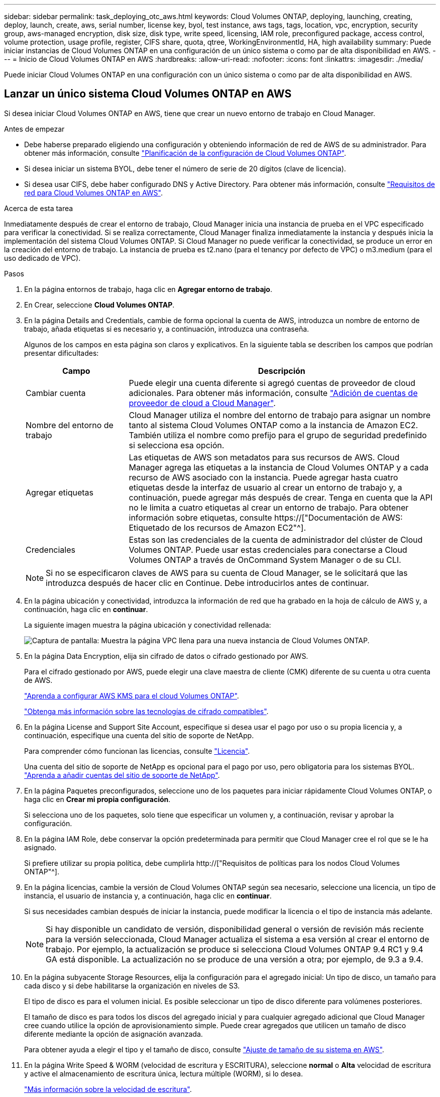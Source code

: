 ---
sidebar: sidebar 
permalink: task_deploying_otc_aws.html 
keywords: Cloud Volumes ONTAP, deploying, launching, creating, deploy, launch, create, aws, serial number, license key, byol, test instance, aws tags, tags, location, vpc, encryption, security group, aws-managed encryption, disk size, disk type, write speed, licensing, IAM role, preconfigured package, access control, volume protection, usage profile, register, CIFS share, quota, qtree, WorkingEnvironmentId, HA, high availability 
summary: Puede iniciar instancias de Cloud Volumes ONTAP en una configuración de un único sistema o como par de alta disponibilidad en AWS. 
---
= Inicio de Cloud Volumes ONTAP en AWS
:hardbreaks:
:allow-uri-read: 
:nofooter: 
:icons: font
:linkattrs: 
:imagesdir: ./media/


[role="lead"]
Puede iniciar Cloud Volumes ONTAP en una configuración con un único sistema o como par de alta disponibilidad en AWS.



== Lanzar un único sistema Cloud Volumes ONTAP en AWS

Si desea iniciar Cloud Volumes ONTAP en AWS, tiene que crear un nuevo entorno de trabajo en Cloud Manager.

.Antes de empezar
* Debe haberse preparado eligiendo una configuración y obteniendo información de red de AWS de su administrador. Para obtener más información, consulte link:task_planning_your_config.html["Planificación de la configuración de Cloud Volumes ONTAP"].
* Si desea iniciar un sistema BYOL, debe tener el número de serie de 20 dígitos (clave de licencia).
* Si desea usar CIFS, debe haber configurado DNS y Active Directory. Para obtener más información, consulte link:reference_networking_aws.html["Requisitos de red para Cloud Volumes ONTAP en AWS"].


.Acerca de esta tarea
Inmediatamente después de crear el entorno de trabajo, Cloud Manager inicia una instancia de prueba en el VPC especificado para verificar la conectividad. Si se realiza correctamente, Cloud Manager finaliza inmediatamente la instancia y después inicia la implementación del sistema Cloud Volumes ONTAP. Si Cloud Manager no puede verificar la conectividad, se produce un error en la creación del entorno de trabajo. La instancia de prueba es t2.nano (para el tenancy por defecto de VPC) o m3.medium (para el uso dedicado de VPC).

.Pasos
. En la página entornos de trabajo, haga clic en *Agregar entorno de trabajo*.
. En Crear, seleccione *Cloud Volumes ONTAP*.
. En la página Details and Credentials, cambie de forma opcional la cuenta de AWS, introduzca un nombre de entorno de trabajo, añada etiquetas si es necesario y, a continuación, introduzca una contraseña.
+
Algunos de los campos en esta página son claros y explicativos. En la siguiente tabla se describen los campos que podrían presentar dificultades:

+
[cols="25,75"]
|===
| Campo | Descripción 


| Cambiar cuenta | Puede elegir una cuenta diferente si agregó cuentas de proveedor de cloud adicionales. Para obtener más información, consulte link:task_adding_cloud_accounts.html["Adición de cuentas de proveedor de cloud a Cloud Manager"]. 


| Nombre del entorno de trabajo | Cloud Manager utiliza el nombre del entorno de trabajo para asignar un nombre tanto al sistema Cloud Volumes ONTAP como a la instancia de Amazon EC2. También utiliza el nombre como prefijo para el grupo de seguridad predefinido si selecciona esa opción. 


| Agregar etiquetas | Las etiquetas de AWS son metadatos para sus recursos de AWS. Cloud Manager agrega las etiquetas a la instancia de Cloud Volumes ONTAP y a cada recurso de AWS asociado con la instancia. Puede agregar hasta cuatro etiquetas desde la interfaz de usuario al crear un entorno de trabajo y, a continuación, puede agregar más después de crear. Tenga en cuenta que la API no le limita a cuatro etiquetas al crear un entorno de trabajo. Para obtener información sobre etiquetas, consulte https://["Documentación de AWS: Etiquetado de los recursos de Amazon EC2"^]. 


| Credenciales | Estas son las credenciales de la cuenta de administrador del clúster de Cloud Volumes ONTAP. Puede usar estas credenciales para conectarse a Cloud Volumes ONTAP a través de OnCommand System Manager o de su CLI. 
|===
+

NOTE: Si no se especificaron claves de AWS para su cuenta de Cloud Manager, se le solicitará que las introduzca después de hacer clic en Continue. Debe introducirlos antes de continuar.

. En la página ubicación y conectividad, introduzca la información de red que ha grabado en la hoja de cálculo de AWS y, a continuación, haga clic en *continuar*.
+
La siguiente imagen muestra la página ubicación y conectividad rellenada:

+
image:screenshot_cot_vpc.gif["Captura de pantalla: Muestra la página VPC llena para una nueva instancia de Cloud Volumes ONTAP."]

. En la página Data Encryption, elija sin cifrado de datos o cifrado gestionado por AWS.
+
Para el cifrado gestionado por AWS, puede elegir una clave maestra de cliente (CMK) diferente de su cuenta u otra cuenta de AWS.

+
link:task_setting_up_kms.html["Aprenda a configurar AWS KMS para el cloud Volumes ONTAP"].

+
link:concept_security.html#encryption-of-data-at-rest["Obtenga más información sobre las tecnologías de cifrado compatibles"].

. En la página License and Support Site Account, especifique si desea usar el pago por uso o su propia licencia y, a continuación, especifique una cuenta del sitio de soporte de NetApp.
+
Para comprender cómo funcionan las licencias, consulte link:concept_licensing.html["Licencia"].

+
Una cuenta del sitio de soporte de NetApp es opcional para el pago por uso, pero obligatoria para los sistemas BYOL. link:task_adding_nss_accounts.html["Aprenda a añadir cuentas del sitio de soporte de NetApp"].

. En la página Paquetes preconfigurados, seleccione uno de los paquetes para iniciar rápidamente Cloud Volumes ONTAP, o haga clic en *Crear mi propia configuración*.
+
Si selecciona uno de los paquetes, solo tiene que especificar un volumen y, a continuación, revisar y aprobar la configuración.

. En la página IAM Role, debe conservar la opción predeterminada para permitir que Cloud Manager cree el rol que se le ha asignado.
+
Si prefiere utilizar su propia política, debe cumplirla http://["Requisitos de políticas para los nodos Cloud Volumes ONTAP"^].

. En la página licencias, cambie la versión de Cloud Volumes ONTAP según sea necesario, seleccione una licencia, un tipo de instancia, el usuario de instancia y, a continuación, haga clic en *continuar*.
+
Si sus necesidades cambian después de iniciar la instancia, puede modificar la licencia o el tipo de instancia más adelante.

+

NOTE: Si hay disponible un candidato de versión, disponibilidad general o versión de revisión más reciente para la versión seleccionada, Cloud Manager actualiza el sistema a esa versión al crear el entorno de trabajo. Por ejemplo, la actualización se produce si selecciona Cloud Volumes ONTAP 9.4 RC1 y 9.4 GA está disponible. La actualización no se produce de una versión a otra; por ejemplo, de 9.3 a 9.4.

. En la página subyacente Storage Resources, elija la configuración para el agregado inicial: Un tipo de disco, un tamaño para cada disco y si debe habilitarse la organización en niveles de S3.
+
El tipo de disco es para el volumen inicial. Es posible seleccionar un tipo de disco diferente para volúmenes posteriores.

+
El tamaño de disco es para todos los discos del agregado inicial y para cualquier agregado adicional que Cloud Manager cree cuando utilice la opción de aprovisionamiento simple. Puede crear agregados que utilicen un tamaño de disco diferente mediante la opción de asignación avanzada.

+
Para obtener ayuda a elegir el tipo y el tamaño de disco, consulte link:task_planning_your_config.html#sizing-your-system-in-aws["Ajuste de tamaño de su sistema en AWS"].

. En la página Write Speed & WORM (velocidad de escritura y ESCRITURA), seleccione *normal* o *Alta* velocidad de escritura y active el almacenamiento de escritura única, lectura múltiple (WORM), si lo desea.
+
link:task_planning_your_config.html#choosing-a-write-speed["Más información sobre la velocidad de escritura"].

+
link:concept_worm.html["Más información acerca del almacenamiento WORM"].

. En la página Create Volume (Crear volumen), introduzca los detalles del nuevo volumen y, a continuación, haga clic en *Continue* (continuar).
+
Este paso se puede omitir si desea crear un volumen para iSCSI. Cloud Manager configura volúmenes solo para NFS y CIFS.

+
Algunos de los campos en esta página son claros y explicativos. En la siguiente tabla se describen los campos que podrían presentar dificultades:

+
[cols="25,75"]
|===
| Campo | Descripción 


| Tamaño | El tamaño máximo que puede introducir depende en gran medida de si habilita thin provisioning, lo que le permite crear un volumen que sea mayor que el almacenamiento físico que hay disponible actualmente. 


| Control de acceso (solo para NFS) | Una política de exportación define los clientes de la subred que pueden acceder al volumen. De forma predeterminada, Cloud Manager introduce un valor que proporciona acceso a todas las instancias de la subred. 


| Permisos y usuarios/grupos (solo para CIFS) | Estos campos permiten controlar el nivel de acceso a un recurso compartido para usuarios y grupos (también denominados listas de control de acceso o ACL). Es posible especificar usuarios o grupos de Windows locales o de dominio, o usuarios o grupos de UNIX. Si especifica un nombre de usuario de Windows de dominio, debe incluir el dominio del usuario con el formato domain\username. 


| Política de Snapshot | Una política de copia de Snapshot especifica la frecuencia y el número de copias de Snapshot de NetApp creadas automáticamente. Una copia snapshot de NetApp es una imagen del sistema de archivos puntual que no afecta al rendimiento y requiere un almacenamiento mínimo. Puede elegir la directiva predeterminada o ninguna. Es posible que no elija ninguno para los datos transitorios: Por ejemplo, tempdb para Microsoft SQL Server. 
|===
+
En la siguiente imagen, se muestra la página volumen rellenada para el protocolo CIFS:

+
image:screenshot_cot_vol.gif["Captura de pantalla: Muestra la página volumen rellenada para una instancia de Cloud Volumes ONTAP."]

. Si eligió el protocolo CIFS, configure un servidor CIFS en la página CIFS Setup:
+
[cols="25,75"]
|===
| Campo | Descripción 


| DNS Dirección IP principal y secundaria | Las direcciones IP de los servidores DNS que proporcionan resolución de nombres para el servidor CIFS. Los servidores DNS enumerados deben contener los registros de ubicación de servicio (SRV) necesarios para localizar los servidores LDAP de Active Directory y los controladores de dominio del dominio al que se unirá el servidor CIFS. 


| Dominio de Active Directory al que unirse | El FQDN del dominio de Active Directory (AD) al que desea que se una el servidor CIFS. 


| Credenciales autorizadas para unirse al dominio | Nombre y contraseña de una cuenta de Windows con privilegios suficientes para agregar equipos a la unidad organizativa (OU) especificada dentro del dominio AD. 


| Nombre NetBIOS del servidor CIFS | Nombre de servidor CIFS que es único en el dominio de AD. 


| Unidad organizacional | La unidad organizativa del dominio AD para asociarla con el servidor CIFS. El valor predeterminado es CN=Computers. 


| Dominio DNS | El dominio DNS para la máquina virtual de almacenamiento (SVM) de Cloud Volumes ONTAP. En la mayoría de los casos, el dominio es el mismo que el dominio de AD. 


| Servidor NTP | Seleccione *usar dominio de Active Directory* para configurar un servidor NTP mediante el DNS de Active Directory. Si necesita configurar un servidor NTP con una dirección diferente, debe usar la API. Consulte link:api.html["Guía para desarrolladores de API de Cloud Manager"^] para obtener más detalles. 
|===
. En la página Usage Profile, Disk Type y Tiering Policy, elija si desea habilitar funciones de eficiencia del almacenamiento y editar la política de organización en niveles de S3 si es necesario.
+
Para obtener más información, consulte link:task_planning_your_config.html#choosing-a-volume-usage-profile["Descripción de los perfiles de uso de volumen"] y.. link:concept_data_tiering.html["Información general sobre organización en niveles de datos"].

. En la página revisar y aprobar, revise y confirme las selecciones:
+
.. Consulte los detalles de la configuración.
.. Haga clic en *más información* para consultar detalles sobre el soporte técnico y los recursos de AWS que adquirirá Cloud Manager.
.. Active las casillas de verificación *comprendo...*.
.. Haga clic en *Ir*.




.Resultado
Cloud Manager inicia la instancia de Cloud Volumes ONTAP. Puede realizar un seguimiento del progreso en la línea de tiempo.

Si tiene algún problema con el inicio de la instancia de Cloud Volumes ONTAP, revise el mensaje de error. También puede seleccionar el entorno de trabajo y hacer clic en Volver a crear entorno.

Para obtener más ayuda, vaya a. https://["Soporte Cloud Volumes ONTAP de NetApp"^].

.Después de terminar
* Si ha aprovisionado un recurso compartido CIFS, proporcione permisos a usuarios o grupos a los archivos y carpetas y compruebe que esos usuarios pueden acceder al recurso compartido y crear un archivo.
* Si desea aplicar cuotas a los volúmenes, use System Manager o la interfaz de línea de comandos.
+
Las cuotas le permiten restringir o realizar un seguimiento del espacio en disco y del número de archivos que usan un usuario, un grupo o un qtree.





== Iniciar una pareja de alta disponibilidad de Cloud Volumes ONTAP en AWS

Si desea iniciar un par de alta disponibilidad de Cloud Volumes ONTAP en AWS, debe crear un entorno de trabajo de alta disponibilidad en Cloud Manager.

.Antes de empezar
* Debe haberse preparado eligiendo una configuración y obteniendo información de red de AWS de su administrador. Para obtener más información, consulte link:task_planning_your_config.html["Planificación de la configuración de Cloud Volumes ONTAP"].
* Si ha adquirido licencias BYOL, debe tener un número de serie (clave de licencia) de 20 dígitos para cada nodo.
* Si desea usar CIFS, debe haber configurado DNS y Active Directory. Para obtener más información, consulte link:reference_networking_aws.html["Requisitos de red para Cloud Volumes ONTAP en AWS"].


.Acerca de esta tarea
Inmediatamente después de crear el entorno de trabajo, Cloud Manager inicia una instancia de prueba en el VPC especificado para verificar la conectividad. Si se realiza correctamente, Cloud Manager finaliza inmediatamente la instancia y después inicia la implementación del sistema Cloud Volumes ONTAP. Si Cloud Manager no puede verificar la conectividad, se produce un error en la creación del entorno de trabajo. La instancia de prueba es t2.nano (para el tenancy por defecto de VPC) o m3.medium (para el uso dedicado de VPC).

.Pasos
. En la página entornos de trabajo, haga clic en *Agregar entorno de trabajo*.
. En Crear, seleccione *Cloud Volumes ONTAP ha*.
. En la página Details and Credentials, cambie de forma opcional la cuenta de AWS, introduzca un nombre de entorno de trabajo, añada etiquetas si es necesario y, a continuación, introduzca una contraseña.
+
Algunos de los campos en esta página son claros y explicativos. En la siguiente tabla se describen los campos que podrían presentar dificultades:

+
[cols="25,75"]
|===
| Campo | Descripción 


| Cambiar cuenta | Puede elegir una cuenta diferente si agregó cuentas de proveedor de cloud adicionales. Para obtener más información, consulte link:task_adding_cloud_accounts.html["Adición de cuentas de proveedor de cloud a Cloud Manager"]. 


| Nombre del entorno de trabajo | Cloud Manager utiliza el nombre del entorno de trabajo para asignar un nombre tanto al sistema Cloud Volumes ONTAP como a la instancia de Amazon EC2. También utiliza el nombre como prefijo para el grupo de seguridad predefinido si selecciona esa opción. 


| Agregar etiquetas | Las etiquetas de AWS son metadatos para sus recursos de AWS. Cloud Manager agrega las etiquetas a la instancia de Cloud Volumes ONTAP y a cada recurso de AWS asociado con la instancia. Para obtener información sobre etiquetas, consulte https://["Documentación de AWS: Etiquetado de los recursos de Amazon EC2"^]. 


| Credenciales | Estas son las credenciales de la cuenta de administrador del clúster de Cloud Volumes ONTAP. Puede usar estas credenciales para conectarse a Cloud Volumes ONTAP a través de OnCommand System Manager o de su CLI. 
|===
+

NOTE: Si no se especificaron claves de AWS para su cuenta de Cloud Manager, se le solicitará que las introduzca después de hacer clic en Continue. Debe introducir las claves de AWS antes de continuar.

. En la página ha Deployment Models, elija una configuración de alta disponibilidad.
+
Para obtener información general sobre los modelos de puesta en marcha, consulte link:concept_ha.html["Alta disponibilidad de Cloud Volumes ONTAP para AWS"].

. En la página Region & VPC, introduzca la información de red que ha grabado en la hoja de cálculo de AWS y, a continuación, haga clic en *Continue*.
+
La siguiente imagen muestra la página ubicación rellenada para una configuración de AZ múltiple:

+
image:screenshot_cot_vpc_ha.gif["Captura de pantalla: Muestra la página VPC llena para una configuración de alta disponibilidad. Se selecciona una zona de disponibilidad diferente para cada instancia."]

. En la página conectividad y autenticación SSH, elija los métodos de conexión para el par de alta disponibilidad y el mediador.
. Si eligió varios AZs, especifique las direcciones IP flotantes y, a continuación, haga clic en *continuar*.
+
Las direcciones IP deben estar fuera del bloque CIDR para todas las VPC de la región. Para obtener detalles adicionales, consulte link:reference_networking_aws.html#aws-networking-requirements-for-cloud-volumes-ontap-ha-in-multiple-azs["Requisitos de red de AWS para alta disponibilidad de Cloud Volumes ONTAP en múltiples AZS"].

. Si selecciona varios AZs, seleccione las tablas de rutas que deben incluir rutas a las direcciones IP flotantes y, a continuación, haga clic en *continuar*.
+
Si tiene más de una tabla de rutas, es muy importante seleccionar las tablas de rutas correctas. De lo contrario, es posible que algunos clientes no tengan acceso al par de alta disponibilidad de Cloud Volumes ONTAP. Para obtener más información sobre las tablas de rutas, consulte http://["Documentación de AWS: Tablas de rutas"^].

. En la página Data Encryption, elija sin cifrado de datos o cifrado gestionado por AWS.
+
Para el cifrado gestionado por AWS, puede elegir una clave maestra de cliente (CMK) diferente de su cuenta u otra cuenta de AWS.

+
link:task_setting_up_kms.html["Aprenda a configurar AWS KMS para el cloud Volumes ONTAP"].

+
link:concept_security.html#encryption-of-data-at-rest["Obtenga más información sobre las tecnologías de cifrado compatibles"].

. En la página License and Support Site Account, especifique si desea usar el pago por uso o su propia licencia y, a continuación, especifique una cuenta del sitio de soporte de NetApp.
+
Para comprender cómo funcionan las licencias, consulte link:concept_licensing.html["Licencia"].

+
Una cuenta del sitio de soporte de NetApp es opcional para el pago por uso, pero obligatoria para los sistemas BYOL. link:task_adding_nss_accounts.html["Aprenda a añadir cuentas del sitio de soporte de NetApp"].

. En la página Paquetes preconfigurados, seleccione uno de los paquetes para iniciar rápidamente un sistema Cloud Volumes ONTAP, o haga clic en *Crear mi propia configuración*.
+
Si selecciona uno de los paquetes, solo tiene que especificar un volumen y, a continuación, revisar y aprobar la configuración.

. En la página IAM Role, debe conservar la opción predeterminada para permitir que Cloud Manager cree los roles que se le han asignado.
+
Si prefiere utilizar su propia política, debe cumplirla http://["Requisitos normativos para los nodos Cloud Volumes ONTAP y la alta disponibilidad mediador"^].

. En la página licencias, cambie la versión de Cloud Volumes ONTAP según sea necesario, seleccione una licencia, un tipo de instancia, el usuario de instancia y, a continuación, haga clic en *continuar*.
+
Si sus necesidades cambian después de iniciar las instancias, puede modificar la licencia o el tipo de instancia más adelante.

+

NOTE: Si hay disponible un candidato de versión, disponibilidad general o versión de revisión más reciente para la versión seleccionada, Cloud Manager actualiza el sistema a esa versión al crear el entorno de trabajo. Por ejemplo, la actualización se produce si selecciona Cloud Volumes ONTAP 9.4 RC1 y 9.4 GA está disponible. La actualización no se produce de una versión a otra; por ejemplo, de 9.3 a 9.4.

. En la página subyacente Storage Resources, elija la configuración para el agregado inicial: Un tipo de disco, un tamaño para cada disco y si debe habilitarse la organización en niveles de S3.
+
El tipo de disco es para el volumen inicial. Es posible seleccionar un tipo de disco diferente para volúmenes posteriores.

+
El tamaño de disco es para todos los discos del agregado inicial y para cualquier agregado adicional que Cloud Manager cree cuando utilice la opción de aprovisionamiento simple. Puede crear agregados que utilicen un tamaño de disco diferente mediante la opción de asignación avanzada.

+
Para obtener ayuda a elegir el tipo y el tamaño de disco, consulte link:task_planning_your_config.html#sizing-your-system-in-aws["Ajuste de tamaño de su sistema en AWS"].

. En la página WORM, active el almacenamiento DE escritura única y lectura múltiple (WORM), si lo desea.
+
link:concept_worm.html["Más información acerca del almacenamiento WORM"].

. En la página Create Volume (Crear volumen), introduzca los detalles del nuevo volumen y, a continuación, haga clic en *Continue* (continuar).
+
Este paso se puede omitir si desea crear un volumen para iSCSI. Cloud Manager configura volúmenes solo para NFS y CIFS.

+
Algunos de los campos en esta página son claros y explicativos. En la siguiente tabla se describen los campos que podrían presentar dificultades:

+
[cols="25,75"]
|===
| Campo | Descripción 


| Tamaño | El tamaño máximo que puede introducir depende en gran medida de si habilita thin provisioning, lo que le permite crear un volumen que sea mayor que el almacenamiento físico que hay disponible actualmente. 


| Control de acceso (solo para NFS) | Una política de exportación define los clientes de la subred que pueden acceder al volumen. De forma predeterminada, Cloud Manager introduce un valor que proporciona acceso a todas las instancias de la subred. 


| Permisos y usuarios/grupos (solo para CIFS) | Estos campos permiten controlar el nivel de acceso a un recurso compartido para usuarios y grupos (también denominados listas de control de acceso o ACL). Es posible especificar usuarios o grupos de Windows locales o de dominio, o usuarios o grupos de UNIX. Si especifica un nombre de usuario de Windows de dominio, debe incluir el dominio del usuario con el formato domain\username. 


| Política de Snapshot | Una política de copia de Snapshot especifica la frecuencia y el número de copias de Snapshot de NetApp creadas automáticamente. Una copia snapshot de NetApp es una imagen del sistema de archivos puntual que no afecta al rendimiento y requiere un almacenamiento mínimo. Puede elegir la directiva predeterminada o ninguna. Es posible que no elija ninguno para los datos transitorios: Por ejemplo, tempdb para Microsoft SQL Server. 
|===
+
En la siguiente imagen, se muestra la página volumen rellenada para el protocolo CIFS:

+
image:screenshot_cot_vol.gif["Captura de pantalla: Muestra la página volumen rellenada para una instancia de Cloud Volumes ONTAP."]

. Si seleccionó el protocolo CIFS, configure un servidor CIFS en la página CIFS Setup:
+
[cols="25,75"]
|===
| Campo | Descripción 


| DNS Dirección IP principal y secundaria | Las direcciones IP de los servidores DNS que proporcionan resolución de nombres para el servidor CIFS. Los servidores DNS enumerados deben contener los registros de ubicación de servicio (SRV) necesarios para localizar los servidores LDAP de Active Directory y los controladores de dominio del dominio al que se unirá el servidor CIFS. 


| Dominio de Active Directory al que unirse | El FQDN del dominio de Active Directory (AD) al que desea que se una el servidor CIFS. 


| Credenciales autorizadas para unirse al dominio | Nombre y contraseña de una cuenta de Windows con privilegios suficientes para agregar equipos a la unidad organizativa (OU) especificada dentro del dominio AD. 


| Nombre NetBIOS del servidor CIFS | Nombre de servidor CIFS que es único en el dominio de AD. 


| Unidad organizacional | La unidad organizativa del dominio AD para asociarla con el servidor CIFS. El valor predeterminado es CN=Computers. 


| Dominio DNS | El dominio DNS para la máquina virtual de almacenamiento (SVM) de Cloud Volumes ONTAP. En la mayoría de los casos, el dominio es el mismo que el dominio de AD. 


| Servidor NTP | Seleccione *usar dominio de Active Directory* para configurar un servidor NTP mediante el DNS de Active Directory. Si necesita configurar un servidor NTP con una dirección diferente, debe usar la API. Consulte link:api.html["Guía para desarrolladores de API de Cloud Manager"^] para obtener más detalles. 
|===
. En la página Usage Profile, Disk Type y Tiering Policy, elija si desea habilitar funciones de eficiencia del almacenamiento y editar la política de organización en niveles de S3 si es necesario.
+
Para obtener más información, consulte link:task_planning_your_config.html#choosing-a-volume-usage-profile["Descripción de los perfiles de uso de volumen"] y.. link:concept_data_tiering.html["Información general sobre organización en niveles de datos"].

. En la página revisar y aprobar, revise y confirme las selecciones:
+
.. Consulte los detalles de la configuración.
.. Haga clic en *más información* para consultar detalles sobre el soporte técnico y los recursos de AWS que adquirirá Cloud Manager.
.. Active las casillas de verificación *comprendo...*.
.. Haga clic en *Ir*.




.Resultado
Cloud Manager inicia el par de alta disponibilidad de Cloud Volumes ONTAP. Puede realizar un seguimiento del progreso en la línea de tiempo.

Si tiene algún problema con el inicio de la pareja de alta disponibilidad, revise el mensaje de error. También puede seleccionar el entorno de trabajo y hacer clic en Volver a crear entorno.

Para obtener más ayuda, vaya a. https://["Soporte Cloud Volumes ONTAP de NetApp"^].

.Después de terminar
* Si ha aprovisionado un recurso compartido CIFS, proporcione permisos a usuarios o grupos a los archivos y carpetas y compruebe que esos usuarios pueden acceder al recurso compartido y crear un archivo.
* Si desea aplicar cuotas a los volúmenes, use System Manager o la interfaz de línea de comandos.
+
Las cuotas le permiten restringir o realizar un seguimiento del espacio en disco y del número de archivos que usan un usuario, un grupo o un qtree.


